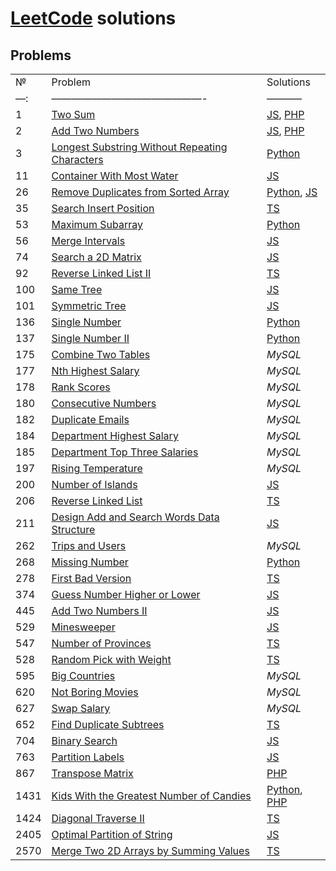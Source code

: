 * [[https://leetcode.com/problemset/all/][LeetCode]] solutions

** Problems
|    № | Problem                                        | Solutions   |
| ---: | ---------------------------------------------- | ----------- |
|    1 | [[https://leetcode.com/problems/two-sum][Two Sum]]                                        | [[file:algorithms/two-sum.js][JS]], [[file:algorithms/two-sum.php][PHP]]     |
|    2 | [[https://leetcode.com/problems/add-two-numbers][Add Two Numbers]]                                | [[file:algorithms/add-two-numbers.js][JS]], [[file:algorithms/add-two-numbers.php][PHP]]     |
|    3 | [[https://leetcode.com/problems/longest-substring-without-repeating-characters][Longest Substring Without Repeating Characters]] | [[file:algorithms/longest-substring-without-repeating-characters.py][Python]]      |
|   11 | [[https://leetcode.com/problems/container-with-most-water/][Container With Most Water]]                      | [[file:algorithms/container-with-most-water.js][JS]]          |
|   26 | [[https://leetcode.com/problems/remove-duplicates-from-sorted-array][Remove Duplicates from Sorted Array]]            | [[file:algorithms/remove-duplicates-from-sorted-array.py][Python]], [[file:algorithms/remove-duplicates-from-sorted-array.js][JS]]  |
|   35 | [[https://leetcode.com/problems/search-insert-position/][Search Insert Position]]                         | [[file:algorithms/search-insert-position.ts][TS]]          |
|   53 | [[https://leetcode.com/problems/maximum-subarray/][Maximum Subarray]]                               | [[file:algorithms/maximum-subarray.py][Python]]      |
|   56 | [[https://leetcode.com/problems/merge-intervals/][Merge Intervals]]                                | [[file:algorithms/merge-intervals.js][JS]]          |
|   74 | [[https://leetcode.com/problems/search-a-2d-matrix/][Search a 2D Matrix]]                             | [[file:algorithms/search-a-2d-matrix.js][JS]]          |
|   92 | [[https://leetcode.com/problems/reverse-linked-list-ii/][Reverse Linked List II]]                         | [[file:algorithms/reverse-linked-list-ii.ts][TS]]          |
|  100 | [[https://leetcode.com/problems/same-tree/][Same Tree]]                                      | [[file:algorithms/same-tree.js][JS]]          |
|  101 | [[https://leetcode.com/problems/symmetric-tree/][Symmetric Tree]]                                 | [[file:algorithms/symmetric-tree.js][JS]]          |
|  136 | [[https://leetcode.com/problems/single-number/][Single Number]]                                  | [[file:algorithms/single-number.py][Python]]      |
|  137 | [[https://leetcode.com/problems/single-number-ii/][Single Number II]]                               | [[file:algorithms/single-number-ii.py][Python]]      |
|  175 | [[https://leetcode.com/problems/combine-two-tables/][Combine Two Tables]]                             | [[databases/combine-two-tables.sql][MySQL]]       |
|  177 | [[https://leetcode.com/problems/nth-highest-salary/][Nth Highest Salary]]                             | [[databases/nth-highest-salary.sql][MySQL]]       |
|  178 | [[https://leetcode.com/problems/rank-scores/][Rank Scores]]                                    | [[databases/rank-scores.sql][MySQL]]       |
|  180 | [[https://leetcode.com/problems/consecutive-numbers/][Consecutive Numbers]]                            | [[databases/consecutive-numbers.sql][MySQL]]       |
|  182 | [[https://leetcode.com/problems/duplicate-emails/][Duplicate Emails]]                               | [[databases/duplicate-emails.sql][MySQL]]       |
|  184 | [[https://leetcode.com/problems/department-highest-salary/][Department Highest Salary]]                      | [[databases/department-highest-salary.sql][MySQL]]       |
|  185 | [[https://leetcode.com/problems/department-top-three-salaries/][Department Top Three Salaries]]                  | [[databases/department-top-three-salaries.sql][MySQL]]       |
|  197 | [[https://leetcode.com/problems/rising-temperature/][Rising Temperature]]                             | [[databases/rising-temperature.sql][MySQL]]       |
|  200 | [[https://leetcode.com/problems/number-of-islands/][Number of Islands]]                              | [[file:algorithms/number-of-islands.js][JS]]          |
|  206 | [[https://leetcode.com/problems/reverse-linked-list/][Reverse Linked List]]                            | [[file:algorithms/reverse-linked-list.ts][TS]]          |
|  211 | [[https://leetcode.com/problems/design-add-and-search-words-data-structure/][Design Add and Search Words Data Structure]]     | [[file:algorithms/design-add-and-search-words-data-structure.js][JS]]          |
|  262 | [[https://leetcode.com/problems/trips-and-users/][Trips and Users]]                                | [[databases/trips-and-users.sql][MySQL]]       |
|  268 | [[https://leetcode.com/problems/missing-number/][Missing Number]]                                 | [[file:algorithms/missing-number.py][Python]]      |
|  278 | [[https://leetcode.com/problems/first-bad-version/][First Bad Version]]                              | [[file:algorithms/first-bad-version.ts][TS]]          |
|  374 | [[https://leetcode.com/problems/guess-number-higher-or-lower/][Guess Number Higher or Lower]]                   | [[file:algorithms/guess-number-higher-or-lower.js][JS]]          |
|  445 | [[https://leetcode.com/problems/add-two-numbers-ii/][Add Two Numbers II]]                             | [[file:algorithms/add-two-numbers-ii.js][JS]]          |
|  529 | [[https://leetcode.com/problems/minesweeper/][Minesweeper]]                                    | [[file:algorithms/minesweeper.js][JS]]          |
|  547 | [[https://leetcode.com/problems/number-of-provinces/][Number of Provinces]]                            | [[file:algorithms/number-of-provinces.ts][TS]]          |
|  528 | [[https://leetcode.com/problems/random-pick-with-weight/][Random Pick with Weight]]                        | [[file:algorithms/random-pick-with-weight.ts][TS]]          |
|  595 | [[https://leetcode.com/problems/big-countries/][Big Countries]]                                  | [[databases/big-countries.sql][MySQL]]       |
|  620 | [[https://leetcode.com/problems/not-boring-movies/][Not Boring Movies]]                              | [[databases/not-boring-movies.sql][MySQL]]       |
|  627 | [[https://leetcode.com/problems/swap-salary/][Swap Salary]]                                    | [[databases/swap-salary.sql][MySQL]]       |
|  652 | [[https://leetcode.com/problems/find-duplicate-subtrees/][Find Duplicate Subtrees]]                        | [[file:algorithms/find-duplicate-subtrees.ts][TS]]          |
|  704 | [[https://leetcode.com/problems/binary-search/][Binary Search]]                                  | [[file:algorithms/binary-search.js][JS]]          |
|  763 | [[https://leetcode.com/problems/partition-labels/][Partition Labels]]                               | [[file:algorithms/partition-labels.js][JS]]          |
|  867 | [[https://leetcode.com/problems/transpose-matrix][Transpose Matrix]]                               | [[file:algorithms/transpose-matrix.php][PHP]]         |
| 1431 | [[https://leetcode.com/problems/kids-with-the-greatest-number-of-candies][Kids With the Greatest Number of Candies]]       | [[file:algorithms/kids-with-the-greatest-number-of-candies.py][Python]], [[file:algorithms/kids-with-the-greatest-number-of-candies.php][PHP]] |
| 1424 | [[https://leetcode.com/problems/diagonal-traverse-ii/][Diagonal Traverse II]]                           | [[file:algorithms/diagonal-traverse-ii.ts][TS]]          |
| 2405 | [[https://leetcode.com/problems/optimal-partition-of-string/][Optimal Partition of String]]                    | [[file:algorithms/optimal-partition-of-string.js][JS]]          |
| 2570 | [[https://leetcode.com/problems/merge-two-2d-arrays-by-summing-values/][Merge Two 2D Arrays by Summing Values]]          | [[file:algorithms/merge-two-2d-arrays-by-summing-values.ts][TS]]          |
